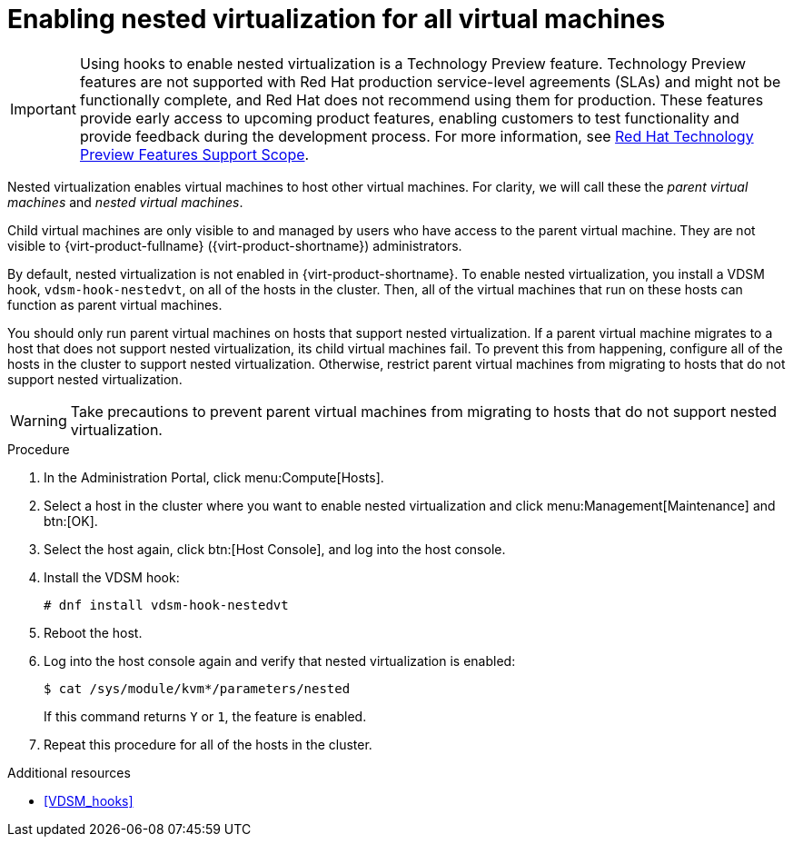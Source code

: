 // Module included in the following assemblies:
//
// doc-Administration_Guide/chap-Hosts.adoc

[id="proc-enabling-nested-virtualization-for-all-virtual-machines_{context}"]
= Enabling nested virtualization for all virtual machines

[IMPORTANT]
====
Using hooks to enable nested virtualization is a Technology Preview feature. Technology Preview features are not supported with Red Hat production service-level agreements (SLAs) and might not be functionally complete, and Red Hat does not recommend using them for production. These features provide early access to upcoming product features, enabling customers to test functionality and provide feedback during the development process. For more information, see link:https://access.redhat.com/support/offerings/techpreview/[Red Hat Technology Preview Features Support Scope].
====

Nested virtualization enables virtual machines to host other virtual machines. For clarity, we will call these the _parent virtual machines_ and _nested virtual machines_.

Child virtual machines are only visible to and managed by users who have access to the parent virtual machine. They are not visible to {virt-product-fullname} ({virt-product-shortname}) administrators.

By default, nested virtualization is not enabled in {virt-product-shortname}. To enable nested virtualization, you install a VDSM hook, `vdsm-hook-nestedvt`, on all of the hosts in the cluster. Then, all of the virtual machines that run on these hosts can function as parent virtual machines.

You should only run parent virtual machines on hosts that support nested virtualization. If a parent virtual machine migrates to a host that does not support nested virtualization, its child virtual machines fail. To prevent this from happening, configure all of the hosts in the cluster to support nested virtualization. Otherwise, restrict parent virtual machines from migrating to hosts that do not support nested virtualization.

[WARNING]
====
Take precautions to prevent parent virtual machines from migrating to hosts that do not support nested virtualization.
====

.Procedure

. In the Administration Portal, click menu:Compute[Hosts].

. Select a host in the cluster where you want to enable nested virtualization and click menu:Management[Maintenance] and btn:[OK].

. Select the host again, click btn:[Host Console], and log into the host console.

. Install the VDSM hook:
+
----
# dnf install vdsm-hook-nestedvt
----
// +
// [NOTE]
// ====
// Installing `vdsm-hook-nestedvt` requires subscriptions that are typically already enabled for the hosts to receive updates:
// * `--enable=rhvh-4-for-rhel-8-x86_64-rpms` for _{hypervisor-fullname}_
// *  `--enable=rhv-4-mgmt-agent-for-rhel-8-x86_64-rpms` for _{enterprise-linux-host-fullname}_
// ====

. Reboot the host.

. Log into the host console again and verify that nested virtualization is enabled:
+
----
$ cat /sys/module/kvm*/parameters/nested
----
+
If this command returns `Y` or `1`, the feature is enabled.

. Repeat this procedure for all of the hosts in the cluster.



.Additional resources

* xref:VDSM_hooks[]
